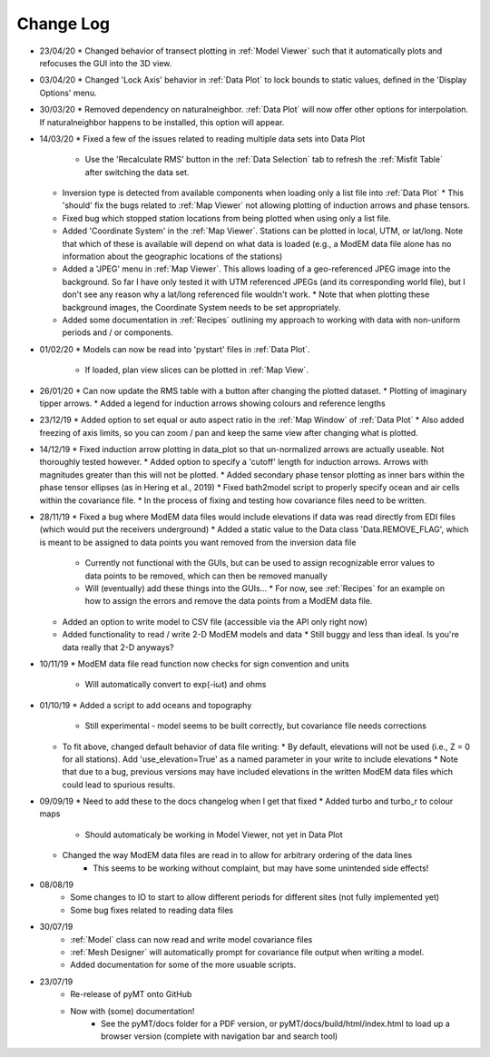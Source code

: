 Change Log
==========
* 23/04/20
  * Changed behavior of transect plotting in :ref:`Model Viewer` such that it automatically plots and refocuses the GUI into the 3D view.
* 03/04/20
  * Changed 'Lock Axis' behavior in :ref:`Data Plot` to lock bounds to static values, defined in the 'Display Options' menu.
* 30/03/20
  * Removed dependency on naturalneighbor. :ref:`Data Plot` will now offer other options for interpolation. If naturalneighbor happens to be installed, this option 
  will appear.
* 14/03/20
  * Fixed a few of the issues related to reading multiple data sets into Data Plot
    * Use the 'Recalculate RMS' button in the :ref:`Data Selection` tab to refresh the :ref:`Misfit Table` after switching the data set.
  * Inversion type is detected from available components when loading only a list file into :ref:`Data Plot`
    * This 'should' fix the bugs related to :ref:`Map Viewer` not allowing plotting of induction arrows and phase tensors.
  * Fixed bug which stopped station locations from being plotted when using only a list file.
  * Added 'Coordinate System' in the :ref:`Map Viewer`. Stations can be plotted in local, UTM, or lat/long. Note that which of these is available will depend on what data is loaded (e.g., a ModEM data file alone has no information about the geographic locations of the stations)
  * Added a 'JPEG' menu in :ref:`Map Viewer`. This allows loading of a geo-referenced JPEG image into the background. So far I have only tested it with UTM referenced JPEGs (and its corresponding world file), but I don't see any reason why a lat/long referenced file wouldn't work.
    * Note that when plotting these background images, the Coordinate System needs to be set appropriately.
  * Added some documentation in :ref:`Recipes` outlining my approach to working with data with non-uniform periods and / or components.
* 01/02/20
  * Models can now be read into 'pystart' files in :ref:`Data Plot`.
    * If loaded, plan view slices can be plotted in :ref:`Map View`.
* 26/01/20
  * Can now update the RMS table with a button after changing the plotted dataset.
  * Plotting of imaginary tipper arrows.
  * Added a legend for induction arrows showing colours and reference lengths
* 23/12/19
  * Added option to set equal or auto aspect ratio in the :ref:`Map Window` of :ref:`Data Plot`
  * Also added freezing of axis limits, so you can zoom / pan and keep the same view after changing what is plotted.
* 14/12/19
  * Fixed induction arrow plotting in data_plot so that un-normalized arrows are actually useable. Not thoroughly tested however.
  * Added option to specify a 'cutoff' length for induction arrows. Arrows with magnitudes greater than this will not be plotted.
  * Added secondary phase tensor plotting as inner bars within the phase tensor ellipses (as in Hering et al., 2019)
  * Fixed bath2model script to properly specify ocean and air cells within the covariance file.
  * In the process of fixing and testing how covariance files need to be written.
* 28/11/19
  * Fixed a bug where ModEM data files would include elevations if data was read directly from EDI files (which would put the receivers underground)
  * Added a static value to the Data class 'Data.REMOVE_FLAG', which is meant to be assigned to data points you want removed from the inversion data file
    * Currently not functional with the GUIs, but can be used to assign recognizable error values to data points to be removed, which can then be removed manually
    * Will (eventually) add these things into the GUIs...
      * For now, see :ref:`Recipes` for an example on how to assign the errors and remove the data points from a ModEM data file.
  * Added an option to write model to CSV file (accessible via the API only right now)
  * Added functionality to read / write 2-D ModEM models and data
    * Still buggy and less than ideal. Is you're data really that 2-D anyways?
* 10/11/19
  * ModEM data file read function now checks for sign convention and units
    * Will automatically convert to exp(-iωt) and ohms
* 01/10/19
  * Added a script to add oceans and topography
    * Still experimental - model seems to be built correctly, but covariance file needs corrections
  * To fit above, changed default behavior of data file writing:
    * By default, elevations will not be used (i.e., Z = 0 for all stations). Add 'use_elevation=True' as a named parameter in your write to include elevations
    * Note that due to a bug, previous versions may have included elevations in the written ModEM data files which could lead to spurious results.
* 09/09/19
  * Need to add these to the docs changelog when I get that fixed
  * Added turbo and turbo_r to colour maps
      * Should automaticaly be working in Model Viewer, not yet in Data Plot
  * Changed the way ModEM data files are read in to allow for arbitrary ordering of the data lines
      * This seems to be working without complaint, but may have some unintended side effects!
* 08/08/19
	* Some changes to IO to start to allow different periods for different sites (not fully implemented yet)
	* Some bug fixes related to reading data files
* 30/07/19
	* :ref:`Model` class can now read and write model covariance files
	* :ref:`Mesh Designer` will automatically prompt for covariance file output when writing a model.
	* Added documentation for some of the more usuable scripts.
* 23/07/19
	* Re-release of pyMT onto GitHub
	* Now with (some) documentation!
		* See the pyMT/docs folder for a PDF version, or pyMT/docs/build/html/index.html to load up a browser version (complete with navigation bar and search tool)